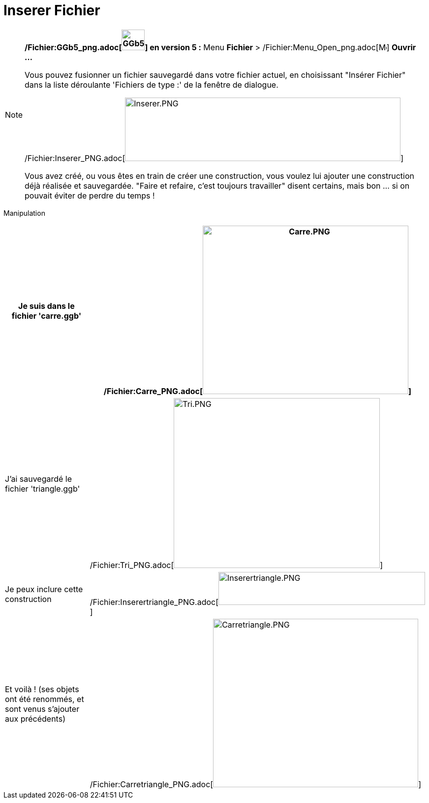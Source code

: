 = Inserer Fichier
:page-en: Open_Dialog_Insert_File
ifdef::env-github[:imagesdir: /fr/modules/ROOT/assets/images]

[NOTE]
====

*/Fichier:GGb5_png.adoc[image:GGb5.png[GGb5.png,width=47,height=42]] en version 5 :* Menu *Fichier* >
/Fichier:Menu_Open_png.adoc[image:Menu_Open.png[Menu Open.png,width=16,height=16]] *Ouvrir ...*

Vous pouvez fusionner un fichier sauvegardé dans votre fichier actuel, en choisissant "Insérer Fichier" dans la liste
déroulante 'Fichiers de type :' de la fenêtre de dialogue.

/Fichier:Inserer_PNG.adoc[image:Inserer.PNG[Inserer.PNG,width=560,height=129]]

Vous avez créé, ou vous êtes en train de créer une construction, vous voulez lui ajouter une construction déjà réalisée
et sauvegardée. "Faire et refaire, c'est toujours travailler" disent certains, mais bon ... si on pouvait éviter de
perdre du temps !

====

Manipulation::

[cols=",",]
|===
|Je suis dans le fichier 'carre.ggb' |/Fichier:Carre_PNG.adoc[image:Carre.PNG[Carre.PNG,width=418,height=342]]

|J'ai sauvegardé le fichier 'triangle.ggb' |/Fichier:Tri_PNG.adoc[image:Tri.PNG[Tri.PNG,width=419,height=345]]

|Je peux inclure cette construction
|/Fichier:Inserertriangle_PNG.adoc[image:Inserertriangle.PNG[Inserertriangle.PNG,width=420,height=67]]

|Et voilà ! (ses objets ont été renommés, et sont venus s'ajouter aux précédents)
|/Fichier:Carretriangle_PNG.adoc[image:Carretriangle.PNG[Carretriangle.PNG,width=417,height=342]]
|===
